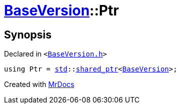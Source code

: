 [#BaseVersion-Ptr]
= xref:BaseVersion.adoc[BaseVersion]::Ptr
:relfileprefix: ../
:mrdocs:


== Synopsis

Declared in `&lt;https://github.com/PrismLauncher/PrismLauncher/blob/develop/BaseVersion.h#L27[BaseVersion&period;h]&gt;`

[source,cpp,subs="verbatim,replacements,macros,-callouts"]
----
using Ptr = xref:std.adoc[std]::xref:std/shared_ptr.adoc[shared&lowbar;ptr]&lt;xref:BaseVersion.adoc[BaseVersion]&gt;;
----



[.small]#Created with https://www.mrdocs.com[MrDocs]#
